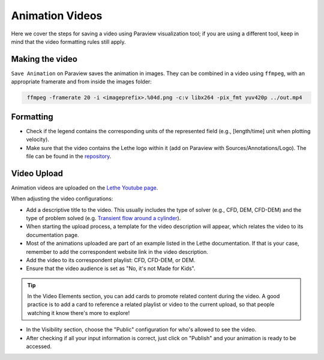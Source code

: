 ================
Animation Videos
================

Here we cover the steps for saving a video using Paraview visualization tool; if you are using a different tool, keep in mind that the video formatting rules still apply.

Making the video
^^^^^^^^^^^^^^^^
``Save Animation`` on Paraview saves the animation in images. They can be combined in a video using ``ffmpeg``, with an appropriate framerate and from inside the images folder:

.. code-block:: text
 :class: copy-button
 
  ffmpeg -framerate 20 -i <imageprefix>.%04d.png -c:v libx264 -pix_fmt yuv420p ../out.mp4 

Formatting
^^^^^^^^^^
- Check if the legend contains the corresponding units of the represented field (e.g., [length/time] unit when plotting velocity).
- Make sure that the video contains the Lethe logo within it (add on Paraview with Sources/Annotations/Logo). The file can be found in the `repository <https://github.com/chaos-polymtl/lethe/tree/master/logo>`_.

Video Upload
^^^^^^^^^^^^
Animation videos are uploaded on the `Lethe Youtube page <https://www.youtube.com/@lethecfd6431>`_.

When adjusting the video configurations:

- Add a descriptive title to the video. This usually includes the type of solver (e.g., CFD, DEM, CFD-DEM) and the type of problem solved (e.g. `Transient flow around a cylinder <https://www.youtube.com/watch?v=NbN2kBdakH4>`_).
- When starting the upload process, a template for the video description will appear, which relates the video to its documentation page. 
- Most of the animations uploaded are part of an example listed in the Lethe documentation. If that is your case, remember to add the correspondent website link in the video description.
- Add the video to its correspondent playlist: CFD, CFD-DEM, or DEM.
- Ensure that the video audience is set as "No, it's not Made for Kids".

.. tip::

    In the Video Elements section, you can add cards to promote related content during the video. A good practice is to add a card to reference a related playlist or video to the current upload, so that people watching it know there's more to explore!

- In the Visibility section, choose the "Public" configuration for who's allowed to see the video.
- After checking if all your input information is correct, just click on "Publish" and your animation is ready to be accessed.
